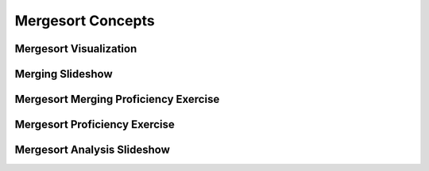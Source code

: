 .. This file is part of the OpenDSA eTextbook project. See
.. http://algoviz.org/OpenDSA for more details.
.. Copyright (c) 2012-2016 by the OpenDSA Project Contributors, and
.. distributed under an MIT open source license.

.. avmetadata::
   :author: Cliff Shaffer
   :requires: comparison; sorting terminology
   :satisfies: mergesort
   :topic: Sorting

.. odsalink:: AV/Sorting/mergeCON.css

.. index:: ! Mergesort

.. odsalink:: AV/Development/MergeSortAnalysisCON.css

Mergesort Concepts
==================

Mergesort Visualization
-----------------------
.. avembed:: AV/Sorting/mergesortAV.html ss


Merging Slideshow
-----------------
.. inlineav:: mergesortCON ss
   :output: show

Mergesort Merging Proficiency Exercise
--------------------------------------
.. avembed:: Exercises/Sorting/MergesortMergePRO.html ka


Mergesort Proficiency Exercise
------------------------------
.. avembed:: AV/Sorting/mergesortPRO.html pe


Mergesort Analysis Slideshow
----------------------------
.. inlineav:: MergeSortAnalysisCON ss
   :output: show

.. odsascript:: AV/Sorting/mergesortCON.js
.. odsascript:: AV/Development/MergeSortAnalysisCON.js
